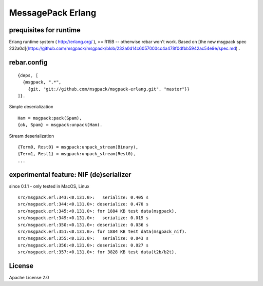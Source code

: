 ##################
MessagePack Erlang
##################

.. image:: https://secure.travis-ci.org/msgpack/msgpack-erlang.png

prequisites for runtime
-----------------------

Erlang runtime system ( http://erlang.org/ ), >= R15B -- otherwise rebar won't work.
Based on [the new msgpack spec 232a0d](https://github.com/msgpack/msgpack/blob/232a0d14c6057000cc4a478f0dfbb5942ac54e9e/spec.md) .

rebar.config
------------

::

   {deps, [
     {msgpack, ".*",
       {git, "git://github.com/msgpack/msgpack-erlang.git", "master"}}
   ]}.

Simple deserialization

::

   Ham = msgpack:pack(Spam),
   {ok, Spam} = msgpack:unpack(Ham).

Stream deserialization

::

   {Term0, Rest0} = msgpack:unpack_stream(Binary),
   {Term1, Rest1} = msgpack:unpack_stream(Rest0),
   ...

experimental feature: NIF (de)serializer
----------------------------------------

since 0.1.1 - only tested in MacOS, Linux

::

  src/msgpack.erl:343:<0.131.0>:   serialize: 0.405 s
  src/msgpack.erl:344:<0.131.0>: deserialize: 0.470 s
  src/msgpack.erl:345:<0.131.0>: for 1884 KB test data(msgpack).
  src/msgpack.erl:349:<0.131.0>:   serialize: 0.019 s
  src/msgpack.erl:350:<0.131.0>: deserialize: 0.036 s
  src/msgpack.erl:351:<0.131.0>: for 1884 KB test data(msgpack_nif).
  src/msgpack.erl:355:<0.131.0>:   serialize: 0.043 s
  src/msgpack.erl:356:<0.131.0>: deserialize: 0.027 s
  src/msgpack.erl:357:<0.131.0>: for 3828 KB test data(t2b/b2t).


License
-------

Apache License 2.0
